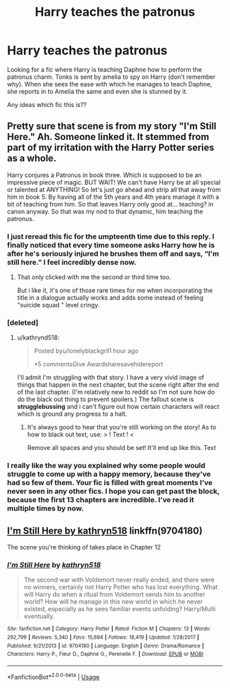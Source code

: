 #+TITLE: Harry teaches the patronus

* Harry teaches the patronus
:PROPERTIES:
:Author: shreha89
:Score: 9
:DateUnix: 1558628704.0
:DateShort: 2019-May-23
:FlairText: What's That Fic?
:END:
Looking for a fic where Harry is teaching Daphne how to perform the patronus charm. Tonks is sent by amelia to spy on Harry (don't remember why). When she sees the ease with which he manages to teach Daphne, she reports in to Amelia the same and even she is stunned by it.

Any ideas which fic this is??


** Pretty sure that scene is from my story "I'm Still Here." Ah. Someone linked it. It stemmed from part of my irritation with the Harry Potter series as a whole.

Harry conjures a Patronus in book three. Which is supposed to be an impressive piece of magic. BUT WAIT! We can't have Harry be at all special or talented at ANYTHING! So let's just go ahead and strip all that away from him in book 5. By having all of the 5th years and 4th years manage it with a bit of teaching from him. So that leaves Harry only good at... teaching? in canon anyway. So that was my nod to that dynamic, him teaching the patronus.
:PROPERTIES:
:Author: kathrynd518
:Score: 17
:DateUnix: 1558636231.0
:DateShort: 2019-May-23
:END:

*** I just reread this fic for the umpteenth time due to this reply. I finally noticed that every time someone asks Harry how he is after he's seriously injured he brushes them off and says, “I'm still here.” I feel incredibly dense now.
:PROPERTIES:
:Author: Bodardos
:Score: 4
:DateUnix: 1558680697.0
:DateShort: 2019-May-24
:END:

**** That only clicked with me the second or third time too.

But i like it, it's one of those rare times for me when incorporating the title in a dialogue actually works and adds some instead of feeling "suicide squad " level cringy.
:PROPERTIES:
:Author: MajoorAnvers
:Score: 1
:DateUnix: 1558740939.0
:DateShort: 2019-May-25
:END:


*** [deleted]
:PROPERTIES:
:Score: 3
:DateUnix: 1558648303.0
:DateShort: 2019-May-24
:END:

**** u/kathrynd518:
#+begin_quote
  Posted byu/lonelyblackgril1 hour ago

  •5 commentsGive Awardsharesavehidereport
#+end_quote

I'll admit I'm struggling with that story. I have a very vivid image of things that happen in the next chapter, but the scene right after the end of the last chapter. (I'm relatively new to reddit so I'm not sure how do do the black out thing to prevent spoilers.) The fallout scene is *strugglebussing* and i can't figure out how certain characters will react which is ground any progress to a halt.
:PROPERTIES:
:Author: kathrynd518
:Score: 6
:DateUnix: 1558649936.0
:DateShort: 2019-May-24
:END:

***** It's always good to hear that you're still working on the story! As to how to black out text, use: > ! Text ! <

Remove all spaces and you should be set! It'll end up like this. Text
:PROPERTIES:
:Author: MuirgenEmrys
:Score: 2
:DateUnix: 1558654833.0
:DateShort: 2019-May-24
:END:


*** I really like the way you explained why some people would struggle to come up with a happy memory, because they've had so few of them. Your fic is filled with great moments I've never seen in any other fics. I hope you can get past the block, because the first 13 chapters are incredible. I've read it multiple times by now.
:PROPERTIES:
:Author: BasiliskSlayer1980
:Score: 1
:DateUnix: 1558919760.0
:DateShort: 2019-May-27
:END:


** [[https://www.fanfiction.net/s/9704180/1/I-m-Still-Here][I'm Still Here by kathryn518]] linkffn(9704180)

The scene you're thinking of takes place in Chapter 12
:PROPERTIES:
:Author: mishystellar
:Score: 2
:DateUnix: 1558631960.0
:DateShort: 2019-May-23
:END:

*** [[https://www.fanfiction.net/s/9704180/1/][*/I'm Still Here/*]] by [[https://www.fanfiction.net/u/4404355/kathryn518][/kathryn518/]]

#+begin_quote
  The second war with Voldemort never really ended, and there were no winners, certainly not Harry Potter who has lost everything. What will Harry do when a ritual from Voldemort sends him to another world? How will he manage in this new world in which he never existed, especially as he sees familiar events unfolding? Harry/Multi eventually.
#+end_quote

^{/Site/:} ^{fanfiction.net} ^{*|*} ^{/Category/:} ^{Harry} ^{Potter} ^{*|*} ^{/Rated/:} ^{Fiction} ^{M} ^{*|*} ^{/Chapters/:} ^{13} ^{*|*} ^{/Words/:} ^{292,799} ^{*|*} ^{/Reviews/:} ^{5,340} ^{*|*} ^{/Favs/:} ^{15,694} ^{*|*} ^{/Follows/:} ^{18,419} ^{*|*} ^{/Updated/:} ^{1/28/2017} ^{*|*} ^{/Published/:} ^{9/21/2013} ^{*|*} ^{/id/:} ^{9704180} ^{*|*} ^{/Language/:} ^{English} ^{*|*} ^{/Genre/:} ^{Drama/Romance} ^{*|*} ^{/Characters/:} ^{Harry} ^{P.,} ^{Fleur} ^{D.,} ^{Daphne} ^{G.,} ^{Perenelle} ^{F.} ^{*|*} ^{/Download/:} ^{[[http://www.ff2ebook.com/old/ffn-bot/index.php?id=9704180&source=ff&filetype=epub][EPUB]]} ^{or} ^{[[http://www.ff2ebook.com/old/ffn-bot/index.php?id=9704180&source=ff&filetype=mobi][MOBI]]}

--------------

*FanfictionBot*^{2.0.0-beta} | [[https://github.com/tusing/reddit-ffn-bot/wiki/Usage][Usage]]
:PROPERTIES:
:Author: FanfictionBot
:Score: 1
:DateUnix: 1558632000.0
:DateShort: 2019-May-23
:END:
